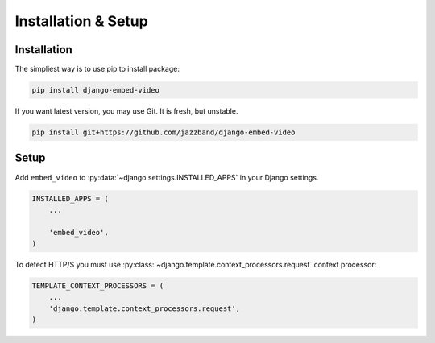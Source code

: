 Installation & Setup
====================

Installation
############

The simpliest way is to use pip to install package:

.. code-block:: bash

    pip install django-embed-video


If you want latest version, you may use Git. It is fresh, but unstable.

.. code-block:: bash

    pip install git+https://github.com/jazzband/django-embed-video


Setup
#####

Add ``embed_video`` to :py:data:`~django.settings.INSTALLED_APPS` in your Django
settings.

.. code-block:: python

  INSTALLED_APPS = (
      ...
    
      'embed_video',
  )

To detect HTTP/S you must use :py:class:`~django.template.context_processors.request`
context processor:

.. code-block:: python

    TEMPLATE_CONTEXT_PROCESSORS = (
        ...
        'django.template.context_processors.request',
    )
